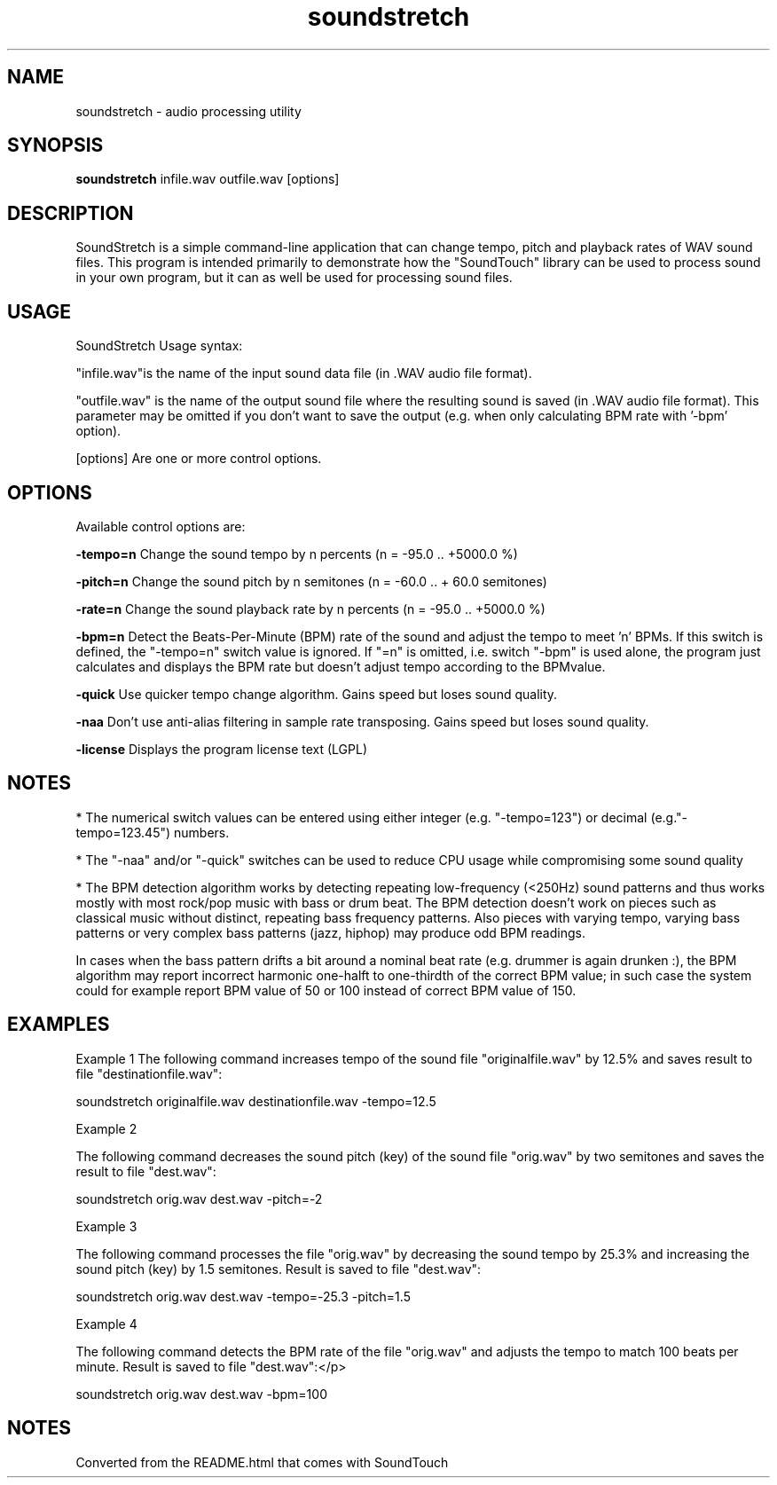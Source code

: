 .TH "soundstretch" 1
.SH NAME
soundstretch \- audio processing utility
.SH SYNOPSIS
.B soundstretch 
infile.wav outfile.wav [options]
.SH DESCRIPTION
SoundStretch is a simple command-line application that can change tempo, pitch and playback rates of WAV sound files. This program is intended primarily to demonstrate how the "SoundTouch" library can be used to process sound in your own program, but it can as well be used for processing sound files.

.SH USAGE

SoundStretch Usage syntax:

"infile.wav"is the name of the input sound data file (in .WAV audio file format). 

"outfile.wav"   is the name of the output sound file where the
resulting sound is saved (in .WAV audio file format). This parameter
may be omitted if you don't want to save the output (e.g. when only
calculating BPM rate with '-bpm' option).

[options]      Are one or more control options.

.SH OPTIONS

Available control options are:

.B \-tempo=n 
Change the sound tempo by n percents (n = -95.0 .. +5000.0 %)

.B \-pitch=n 
Change the sound pitch by n semitones (n = -60.0 .. + 60.0 semitones) 

.B \-rate=n  
Change the sound playback rate by n percents (n = -95.0 .. +5000.0 %)

.B \-bpm=n   
Detect the Beats-Per-Minute (BPM) rate of the sound and adjust the tempo to meet 'n' BPMs. If this switch is defined, the "-tempo=n" switch value is ignored. If "=n" is omitted, i.e. switch "-bpm" is used alone, the program just calculates  and displays the BPM rate but doesn't adjust tempo according to the BPMvalue. 

.B \-quick   
Use quicker tempo change algorithm. Gains speed but loses sound quality.

.B \-naa     
Don't use anti-alias filtering in sample rate transposing. Gains speed but loses sound quality. 

.B \-license 
Displays the program license text (LGPL)

.SH NOTES

* The numerical switch values can be entered using either integer 
(e.g. "-tempo=123") or decimal (e.g."-tempo=123.45") numbers.

* The "-naa" and/or "-quick" switches can be used to reduce CPU 
usage while compromising some sound quality 

* The BPM detection algorithm works by detecting
repeating low-frequency (<250Hz) sound patterns and thus works
mostly with most rock/pop music with bass or drum beat. The BPM
detection doesn't work on pieces such as classical music without
distinct, repeating bass frequency patterns. Also pieces with varying
tempo, varying bass patterns or very complex bass patterns (jazz,
hiphop) may produce odd BPM readings. 


In cases when the bass pattern drifts a bit around a nominal beat rate
(e.g. drummer is again drunken :), the BPM algorithm may report
incorrect harmonic one-halft to one-thirdth of the correct BPM value;
in such case the system could for example report BPM value of 50 or 100
instead of correct BPM value of 150. 

.SH EXAMPLES

Example 1
The following command increases tempo of the sound file "originalfile.wav" by 12.5% and saves result to file "destinationfile.wav":

soundstretch originalfile.wav destinationfile.wav -tempo=12.5


Example 2

The following command decreases the sound pitch (key) of the 
sound file "orig.wav" by two semitones and saves the result 
to file "dest.wav":

soundstretch orig.wav dest.wav -pitch=-2

Example 3

The following command processes the file "orig.wav" by decreasing 
the sound tempo by 25.3% and increasing the sound pitch (key) 
by 1.5 semitones. Result is saved to file "dest.wav":

soundstretch orig.wav dest.wav -tempo=-25.3 -pitch=1.5

Example 4

The following command detects the BPM rate
of the file "orig.wav" and adjusts the tempo to match
100 beats per minute. Result is saved to file "dest.wav":</p>

soundstretch orig.wav dest.wav -bpm=100

.SH NOTES

Converted from the README.html that comes with SoundTouch 
